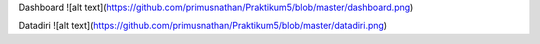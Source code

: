 Dashboard
![alt text](https://github.com/primusnathan/Praktikum5/blob/master/dashboard.png)

Datadiri
![alt text](https://github.com/primusnathan/Praktikum5/blob/master/datadiri.png)

